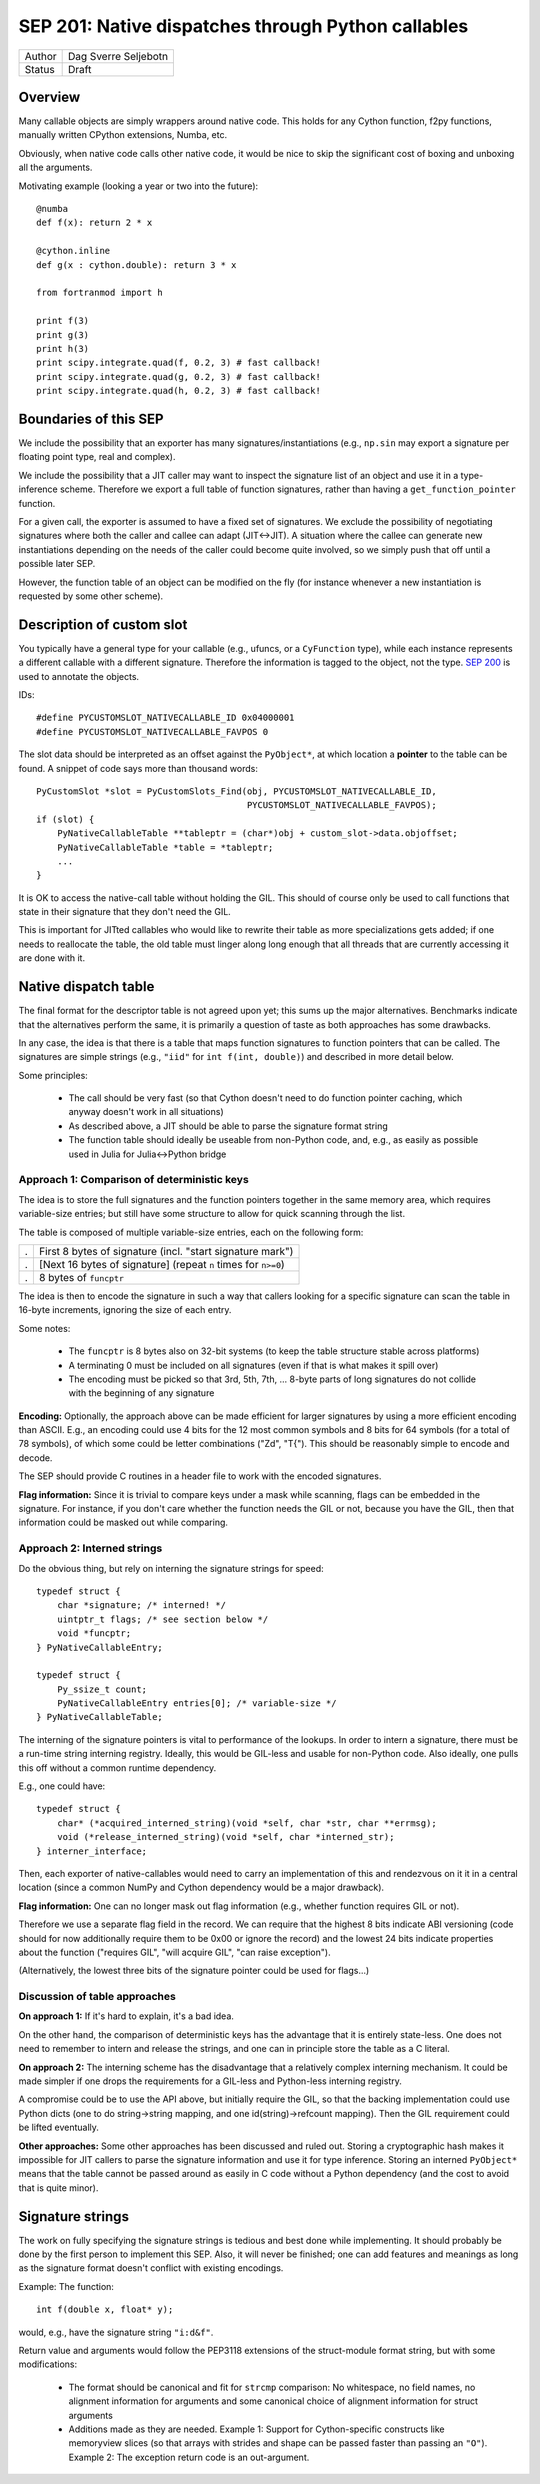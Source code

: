 SEP 201: Native dispatches through Python callables
===================================================

======   ====================
Author   Dag Sverre Seljebotn
Status   Draft
======   ====================

Overview
--------

Many callable objects are simply wrappers around native code.  This
holds for any Cython function, f2py functions, manually
written CPython extensions, Numba, etc.

Obviously, when native code calls other native code, it would be nice
to skip the significant cost of boxing and unboxing all the arguments.

Motivating example (looking a year or two into the future)::

    @numba
    def f(x): return 2 * x

    @cython.inline
    def g(x : cython.double): return 3 * x

    from fortranmod import h

    print f(3)
    print g(3)
    print h(3)
    print scipy.integrate.quad(f, 0.2, 3) # fast callback!
    print scipy.integrate.quad(g, 0.2, 3) # fast callback!
    print scipy.integrate.quad(h, 0.2, 3) # fast callback!


Boundaries of this SEP
----------------------

We include the possibility that an exporter has many
signatures/instantiations (e.g., ``np.sin`` may export a signature per
floating point type, real and complex).

We include the possibility that a JIT caller may want to inspect
the signature list of an object and use it in a type-inference scheme.
Therefore we export a full table of function signatures, rather than
having a ``get_function_pointer`` function.

For a given call, the exporter is assumed to have a fixed set of
signatures.  We exclude the possibility of negotiating signatures
where both the caller and callee can adapt (JIT<->JIT). A situation
where the callee can generate new instantiations depending on the
needs of the caller could become quite involved, so we simply push
that off until a possible later SEP.

However, the function table of an object can be modified on the fly
(for instance whenever a new instantiation is requested by some other
scheme).


Description of custom slot
--------------------------

You typically have a general type for your callable (e.g., ufuncs, or
a ``CyFunction`` type), while each instance represents a different
callable with a different signature. Therefore the information is
tagged to the object, not the type.
`SEP 200 <https://github.com/numfocus/sep/blob/master/sep200.rst>`_ is
used to annotate the objects.

IDs:
 
::

    #define PYCUSTOMSLOT_NATIVECALLABLE_ID 0x04000001
    #define PYCUSTOMSLOT_NATIVECALLABLE_FAVPOS 0

The slot data should be interpreted as an offset against the ``PyObject*``,
at which location a **pointer** to the table can be found.
A snippet of code says more than thousand words::

    PyCustomSlot *slot = PyCustomSlots_Find(obj, PYCUSTOMSLOT_NATIVECALLABLE_ID,
                                            PYCUSTOMSLOT_NATIVECALLABLE_FAVPOS);
    if (slot) {
        PyNativeCallableTable **tableptr = (char*)obj + custom_slot->data.objoffset;
        PyNativeCallableTable *table = *tableptr;
        ...
    }

It is OK to access the native-call table without holding the GIL. This
should of course only be used to call functions that state in their
signature that they don't need the GIL.

This is important for JITted callables who would like to rewrite their
table as more specializations gets added; if one needs to reallocate
the table, the old table must linger along long enough that all
threads that are currently accessing it are done with it.


Native dispatch table
---------------------

The final format for the descriptor table is not agreed upon yet; this
sums up the major alternatives. Benchmarks indicate that the alternatives
perform the same, it is primarily a question of taste as both approaches
has some drawbacks.

In any case, the idea is that there is a table that maps
function signatures to function pointers that can be called.
The signatures are simple strings (e.g., ``"iid"`` for ``int f(int, double)``)
and described in more detail below.

Some principles:

 * The call should be very fast (so that Cython doesn't need to do function
   pointer caching, which anyway doesn't work in all situations)

 * As described above, a JIT should be able to parse the signature
   format string

 * The function table should ideally be useable from non-Python code,
   and, e.g., as easily as possible used in Julia for Julia<->Python bridge


Approach 1: Comparison of deterministic keys
''''''''''''''''''''''''''''''''''''''''''''

The idea is to store the full signatures and the function pointers
together in the same memory area, which requires variable-size
entries; but still have some structure to allow for quick scanning
through the list.
 
The table is composed of multiple variable-size entries, each
on the following form:

=== ===============================================================
.   First 8 bytes of signature (incl. "start signature mark")
.   [Next 16 bytes of signature] (repeat ``n`` times for ``n>=0``)
.   8 bytes of ``funcptr``
=== ===============================================================

The idea is then to encode the signature in such a way that callers
looking for a specific signature can scan the table in 16-byte
increments, ignoring the size of each entry.

Some notes:

 * The ``funcptr`` is 8 bytes also on 32-bit systems (to keep the
   table structure stable across platforms)

 * A terminating 0 must be included on all signatures (even if
   that is what makes it spill over)

 * The encoding must be picked so that 
   3rd, 5th, 7th, ... 8-byte parts of long signatures do not
   collide with the beginning of any signature

**Encoding:** Optionally, the approach above can be made efficient for
larger signatures by using a more efficient encoding than ASCII. E.g.,
an encoding could use 4 bits for the 12 most common symbols and 8 bits
for 64 symbols (for a total of 78 symbols), of which some could be
letter combinations ("Zd", "T{"). This should be reasonably simple to
encode and decode.

The SEP should provide C routines in a header file to work with the
encoded signatures.

**Flag information:** Since it is trivial to compare keys under a mask
while scanning, flags can be embedded in the signature. For instance,
if you don't care whether the function needs the GIL or not, because
you have the GIL, then that information could be masked out while
comparing.

Approach 2: Interned strings
''''''''''''''''''''''''''''

Do the obvious thing, but rely on interning the signature strings
for speed::

    typedef struct {
        char *signature; /* interned! */
        uintptr_t flags; /* see section below */
        void *funcptr;
    } PyNativeCallableEntry;

    typedef struct {
        Py_ssize_t count;
        PyNativeCallableEntry entries[0]; /* variable-size */
    } PyNativeCallableTable;

The interning of the signature pointers is vital to performance of the
lookups. In order to intern a signature, there must be a run-time
string interning registry. Ideally, this would be GIL-less and usable
for non-Python code. Also ideally, one pulls this off without a common
runtime dependency.

E.g., one could have::

    typedef struct {
        char* (*acquired_interned_string)(void *self, char *str, char **errmsg);
        void (*release_interned_string)(void *self, char *interned_str);
    } interner_interface;

Then, each exporter of native-callables would need to carry an
implementation of this and rendezvous on it it in a central location
(since a common NumPy and Cython dependency would be a major
drawback).

**Flag information:** One can no longer mask out flag information (e.g.,
whether function requires GIL or not).

Therefore we use a separate flag field in the record. We can require
that the highest 8 bits indicate ABI versioning (code should for now
additionally require them to be 0x00 or ignore the record) and the
lowest 24 bits indicate properties about the function ("requires GIL",
"will acquire GIL", "can raise exception").

(Alternatively, the lowest three bits of the signature pointer could
be used for flags...)


Discussion of table approaches
''''''''''''''''''''''''''''''

**On approach 1:** If it's hard to explain, it's a bad idea.

On the other hand, the comparison of deterministic keys has the
advantage that it is entirely state-less. One does not need to
remember to intern and release the strings, and one can in principle
store the table as a C literal.

**On approach 2:** The interning scheme has the
disadvantage that a relatively complex interning mechanism. It could
be made simpler if one drops the requirements for a GIL-less and
Python-less interning registry.

A compromise could be to use the API above, but initially require the
GIL, so that the backing implementation could use Python dicts (one to
do string->string mapping, and one id(string)->refcount mapping). Then
the GIL requirement could be lifted eventually.

**Other approaches:**
Some other approaches has been discussed and ruled out. Storing a
cryptographic hash makes it impossible for JIT callers to parse the
signature information and use it for type inference. Storing an
interned ``PyObject*`` means that the table cannot be passed around
as easily in C code without a Python dependency (and the cost to
avoid that is quite minor).


Signature strings
-----------------

The work on fully specifying the signature strings is tedious and best
done while implementing. It should probably be done by the first
person to implement this SEP. Also, it will never be finished; one can
add features and meanings as long as the signature format doesn't
conflict with existing encodings.

Example: The function::

    int f(double x, float* y);

would, e.g., have the signature string ``"i:d&f"``.

Return value and arguments would follow the PEP3118 extensions of the
struct-module format string, but with some modifications:

 * The format should be canonical and fit for ``strcmp`` comparison:
   No whitespace, no field names, no alignment information for
   arguments and some canonical choice of alignment information for
   struct arguments
  
 * Additions made as they are needed. Example 1: Support for
   Cython-specific constructs like memoryview slices (so that arrays
   with strides and shape can be passed faster than passing an
   ``"O"``). Example 2: The exception return code is an
   out-argument.
